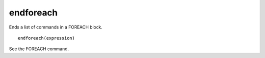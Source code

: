endforeach
----------

Ends a list of commands in a FOREACH block.

::

  endforeach(expression)

See the FOREACH command.
